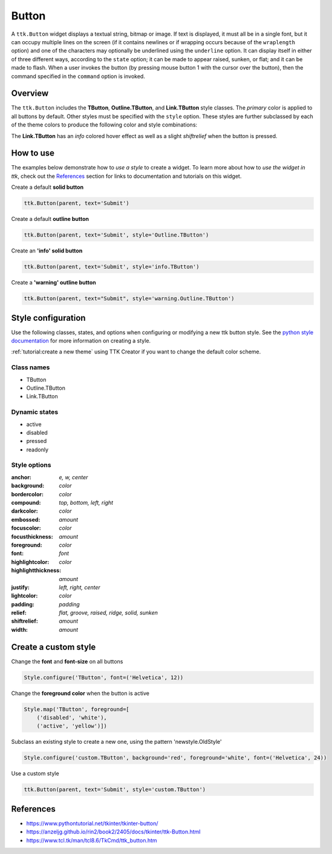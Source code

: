 Button
######
A ``ttk.Button`` widget displays a textual string, bitmap or image. If text is displayed, it must all be in a single
font, but it can occupy multiple lines on the screen (if it contains newlines or if wrapping occurs because of the
``wraplength`` option) and one of the characters may optionally be underlined using the ``underline`` option. It can
display itself in either of three different ways, according to the ``state`` option; it can be made to appear raised,
sunken, or flat; and it can be made to flash. When a user invokes the button (by pressing mouse button 1 with the
cursor over the button), then the command specified in the ``command`` option is invoked.

Overview
========
The ``ttk.Button`` includes the **TButton**, **Outline.TButton**, and **Link.TButton** style classes. The *primary*
color is applied to all buttons by default. Other styles must be specified with the ``style`` option. These styles are
further subclassed by each of the theme colors to produce the following color and style combinations:

.. image:: images/buttons.png

The **Link.TButton** has an *info* colored hover effect as well as a slight *shiftrelief* when the button is pressed.

How to use
==========
The examples below demonstrate how to *use a style* to create a widget. To learn more about how to *use the widget in
ttk*, check out the References_ section for links to documentation and tutorials on this widget.

Create a default **solid button**

.. code-block:: python

    ttk.Button(parent, text='Submit')

Create a default **outline button**

.. code-block:: python

    ttk.Button(parent, text='Submit', style='Outline.TButton')

Create an **'info' solid button**

.. code-block:: python

    ttk.Button(parent, text='Submit', style='info.TButton')

Create a **'warning' outline button**

.. code-block:: python

    ttk.Button(parent, text="Submit", style='warning.Outline.TButton')

Style configuration
===================
Use the following classes, states, and options when configuring or modifying a new ttk button style.
See the `python style documentation`_ for more information on creating a style.

:ref:`tutorial:create a new theme` using TTK Creator if you want to change the default color scheme.


Class names
-----------
- TButton
- Outline.TButton
- Link.TButton

Dynamic states
--------------
- active
- disabled
- pressed
- readonly

Style options
-------------
:anchor: `e, w, center`
:background: `color`
:bordercolor: `color`
:compound: `top, bottom, left, right`
:darkcolor: `color`
:embossed: `amount`
:focuscolor: `color`
:focusthickness: `amount`
:foreground: `color`
:font: `font`
:highlightcolor: `color`
:highlightthickness: `amount`
:justify: `left, right, center`
:lightcolor: `color`
:padding: `padding`
:relief: `flat, groove, raised, ridge, solid, sunken`
:shiftrelief: `amount`
:width: `amount`

Create a custom style
=====================

Change the **font** and **font-size** on all buttons

.. code-block:: python

    Style.configure('TButton', font=('Helvetica', 12))

Change the **foreground color** when the button is active

.. code-block:: python

    Style.map('TButton', foreground=[
        ('disabled', 'white'),
        ('active', 'yellow')])

Subclass an existing style to create a new one, using the pattern 'newstyle.OldStyle'

.. code-block:: python

    Style.configure('custom.TButton', background='red', foreground='white', font=('Helvetica', 24))

Use a custom style

.. code-block:: python

    ttk.Button(parent, text='Submit', style='custom.TButton')

.. _References:

References
==========
- https://www.pythontutorial.net/tkinter/tkinter-button/
- https://anzeljg.github.io/rin2/book2/2405/docs/tkinter/ttk-Button.html
- https://www.tcl.tk/man/tcl8.6/TkCmd/ttk_button.htm

.. _`python style documentation`: https://docs.python.org/3/library/tkinter.ttk.html#ttk-styling